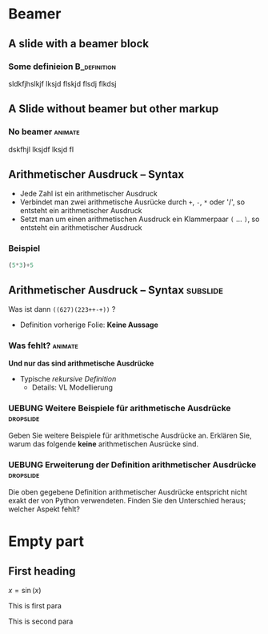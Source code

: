 


* Beamer 

** A slide with a beamer block 


*** Some definieion 					       :B_definition:
    :PROPERTIES:
    :BEAMER_env: definition
    :END:

sldkfjhslkjf lksjd flskjd flsdj flkdsj




** A Slide without beamer but other markup

*** No beamer							    :animate:

dskfhjl lksjdf lksjd fl


** Arithmetischer Ausdruck  -- Syntax 

- Jede Zahl ist ein arithmetischer Ausdruck 
- Verbindet man zwei arithmetische Ausrücke durch ~+~, ~-~,  ~*~ oder '/', so entsteht ein
  arithmetischer Ausdruck 
- Setzt man um einen arithmetischen Ausdruck ein Klammerpaar ~(~
  ... ~)~, so entsteht ein arithmetischer Ausdruck 

*** Beispiel

#+NAME: arithemtic-expression
#+BEGIN_SRC python
(5*3)+5
#+END_SRC



** Arithmetischer Ausdruck  -- Syntax				   :subslide:



Was ist dann ~((627)(223++-+))~ ? 

- Definition vorherige Folie: *Keine Aussage* 

*** Was fehlt?							    :animate:

*Und nur das sind arithmetische Ausdrücke* 

- Typische /rekursive Definition/
  - Details: VL Modellierung 


*** UEBUNG Weitere Beispiele für arithmetische Ausdrücke 	  :dropslide:


Geben Sie weitere Beispiele für arithmetische Ausdrücke an. Erklären
Sie, warum das folgende *keine* arithmetischen Ausrücke sind. 

*** UEBUNG Erweiterung der Definition arithmetischer Ausdrücke 	  :dropslide:


Die oben gegebene Definition arithmetischer Ausdrücke entspricht nicht
exakt der von Python verwendeten. Finden Sie den Unterschied heraus;
welcher Aspekt fehlt? 


* Empty part

** First heading 

$x = \sin(x)$ 


This is first para

This is second para

